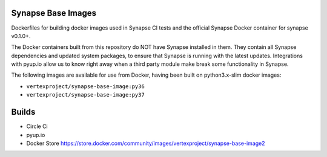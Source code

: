 Synapse Base Images
-------------------

Dockerfiles for building docker images used in Synapse CI tests and the official Synapse Docker container for synapse
v0.1.0+.

The Docker containers built from this repository do NOT have Synapse installed in them.  They contain all Synapse
dependencies and updated system packages, to ensure that Synapse is running with the latest updates.  Integrations with
pyup.io allow us to know right away when a third party module make break some functionality in Synapse.

The following images are available for use from Docker, having been built on python3.x-slim docker images:

- ``vertexproject/synapse-base-image:py36``
- ``vertexproject/synapse-base-image:py37``

Builds
------

- Circle Ci |circleci|_
- pyup.io |pyupio|_
- Docker Store https://store.docker.com/community/images/vertexproject/synapse-base-image2

.. |circleci| image:: https://circleci.com/gh/vertexproject/synapse-base-image2/tree/master.svg?style=svg
.. _circleci: https://circleci.com/gh/vertexproject/synapse-base-image2/tree/master

.. |pyupio| image:: https://pyup.io/repos/github/vertexproject/synapse-base-image2/shield.svg
.. _pyupio: https://pyup.io/repos/github/vertexproject/synapse-base-image2/
